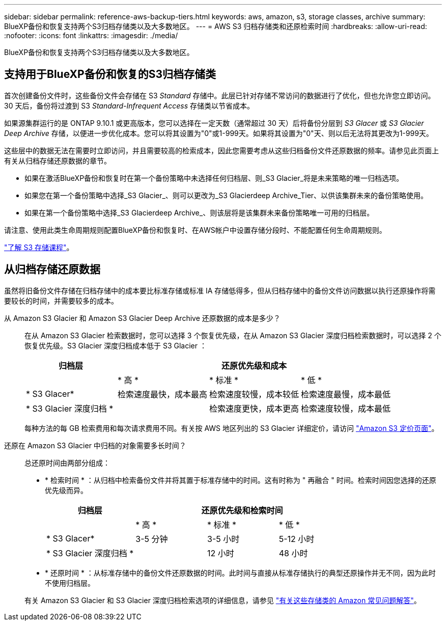 ---
sidebar: sidebar 
permalink: reference-aws-backup-tiers.html 
keywords: aws, amazon, s3, storage classes, archive 
summary: BlueXP备份和恢复支持两个S3归档存储类以及大多数地区。 
---
= AWS S3 归档存储类和还原检索时间
:hardbreaks:
:allow-uri-read: 
:nofooter: 
:icons: font
:linkattrs: 
:imagesdir: ./media/


[role="lead"]
BlueXP备份和恢复支持两个S3归档存储类以及大多数地区。



== 支持用于BlueXP备份和恢复的S3归档存储类

首次创建备份文件时，这些备份文件会存储在 S3 _Standard_ 存储中。此层已针对存储不常访问的数据进行了优化，但也允许您立即访问。30 天后，备份将过渡到 S3 _Standard-Infrequent Access_ 存储类以节省成本。

如果源集群运行的是 ONTAP 9.10.1 或更高版本，您可以选择在一定天数（通常超过 30 天）后将备份分层到 _S3 Glacer_ 或 _S3 Glacier Deep Archive_ 存储，以便进一步优化成本。您可以将其设置为"0"或1-999天。如果将其设置为"0"天、则以后无法将其更改为1-999天。

这些层中的数据无法在需要时立即访问，并且需要较高的检索成本，因此您需要考虑从这些归档备份文件还原数据的频率。请参见此页面上有关从归档存储还原数据的章节。

* 如果在激活BlueXP备份和恢复时在第一个备份策略中未选择任何归档层、则_S3 Glacier_将是未来策略的唯一归档选项。
* 如果您在第一个备份策略中选择_S3 Glacier_、则可以更改为_S3 Glacierdeep Archive_Tier、以供该集群未来的备份策略使用。
* 如果在第一个备份策略中选择_S3 Glacierdeep Archive_、则该层将是该集群未来备份策略唯一可用的归档层。


请注意、使用此类生命周期规则配置BlueXP备份和恢复时、在AWS帐户中设置存储分段时、不能配置任何生命周期规则。

https://aws.amazon.com/s3/storage-classes/["了解 S3 存储课程"^]。



== 从归档存储还原数据

虽然将旧备份文件存储在归档存储中的成本要比标准存储或标准 IA 存储低得多，但从归档存储中的备份文件访问数据以执行还原操作将需要较长的时间，并需要较多的成本。

从 Amazon S3 Glacier 和 Amazon S3 Glacier Deep Archive 还原数据的成本是多少？:: 在从 Amazon S3 Glacier 检索数据时，您可以选择 3 个恢复优先级，在从 Amazon S3 Glacier 深度归档检索数据时，可以选择 2 个恢复优先级。S3 Glacier 深度归档成本低于 S3 Glacier ：
+
--
[cols="25,25,25,25"]
|===
| 归档层 3+| 还原优先级和成本 


|  | * 高 * | * 标准 * | * 低 * 


| * S3 Glacer* | 检索速度最快，成本最高 | 检索速度较慢，成本较低 | 检索速度最慢，成本最低 


| * S3 Glacier 深度归档 * |  | 检索速度更快，成本更高 | 检索速度较慢，成本最低 
|===
每种方法的每 GB 检索费用和每次请求费用不同。有关按 AWS 地区列出的 S3 Glacier 详细定价，请访问 https://aws.amazon.com/s3/pricing/["Amazon S3 定价页面"^]。

--
还原在 Amazon S3 Glacier 中归档的对象需要多长时间？:: 总还原时间由两部分组成：
+
--
* * 检索时间 * ：从归档中检索备份文件并将其置于标准存储中的时间。这有时称为 " 再融合 " 时间。检索时间因您选择的还原优先级而异。
+
[cols="25,20,20,20"]
|===
| 归档层 3+| 还原优先级和检索时间 


|  | * 高 * | * 标准 * | * 低 * 


| * S3 Glacer* | 3-5 分钟 | 3-5 小时 | 5-12 小时 


| * S3 Glacier 深度归档 * |  | 12 小时 | 48 小时 
|===
* * 还原时间 * ：从标准存储中的备份文件还原数据的时间。此时间与直接从标准存储执行的典型还原操作并无不同，因为此时不使用归档层。


有关 Amazon S3 Glacier 和 S3 Glacier 深度归档检索选项的详细信息，请参见 https://aws.amazon.com/s3/faqs/#Amazon_S3_Glacier["有关这些存储类的 Amazon 常见问题解答"^]。

--

